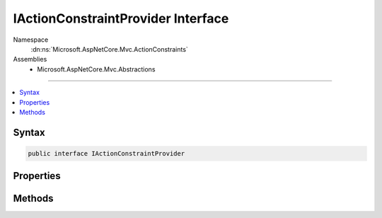 

IActionConstraintProvider Interface
===================================





Namespace
    :dn:ns:`Microsoft.AspNetCore.Mvc.ActionConstraints`
Assemblies
    * Microsoft.AspNetCore.Mvc.Abstractions

----

.. contents::
   :local:









Syntax
------

.. code-block:: csharp

    public interface IActionConstraintProvider








.. dn:interface:: Microsoft.AspNetCore.Mvc.ActionConstraints.IActionConstraintProvider
    :hidden:

.. dn:interface:: Microsoft.AspNetCore.Mvc.ActionConstraints.IActionConstraintProvider

Properties
----------

.. dn:interface:: Microsoft.AspNetCore.Mvc.ActionConstraints.IActionConstraintProvider
    :noindex:
    :hidden:

    
    .. dn:property:: Microsoft.AspNetCore.Mvc.ActionConstraints.IActionConstraintProvider.Order
    
        
    
        
        Gets the order value for determining the order of execution of providers. Providers execute in
        ascending numeric value of the :dn:prop:`Microsoft.AspNetCore.Mvc.ActionConstraints.IActionConstraintProvider.Order` property.
    
        
        :rtype: System.Int32
    
        
        .. code-block:: csharp
    
            int Order
            {
                get;
            }
    

Methods
-------

.. dn:interface:: Microsoft.AspNetCore.Mvc.ActionConstraints.IActionConstraintProvider
    :noindex:
    :hidden:

    
    .. dn:method:: Microsoft.AspNetCore.Mvc.ActionConstraints.IActionConstraintProvider.OnProvidersExecuted(Microsoft.AspNetCore.Mvc.ActionConstraints.ActionConstraintProviderContext)
    
        
    
        
        :type context: Microsoft.AspNetCore.Mvc.ActionConstraints.ActionConstraintProviderContext
    
        
        .. code-block:: csharp
    
            void OnProvidersExecuted(ActionConstraintProviderContext context)
    
    .. dn:method:: Microsoft.AspNetCore.Mvc.ActionConstraints.IActionConstraintProvider.OnProvidersExecuting(Microsoft.AspNetCore.Mvc.ActionConstraints.ActionConstraintProviderContext)
    
        
    
        
        :type context: Microsoft.AspNetCore.Mvc.ActionConstraints.ActionConstraintProviderContext
    
        
        .. code-block:: csharp
    
            void OnProvidersExecuting(ActionConstraintProviderContext context)
    

